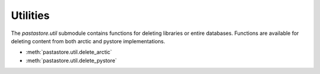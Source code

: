 =========
Utilities
=========

The `pastastore.util` submodule contains functions for deleting libraries or
entire databases. Functions are available for deleting content from both arctic
and pystore implementations.

* :meth:`pastastore.util.delete_arctic`
* :meth:`pastastore.util.delete_pystore`
